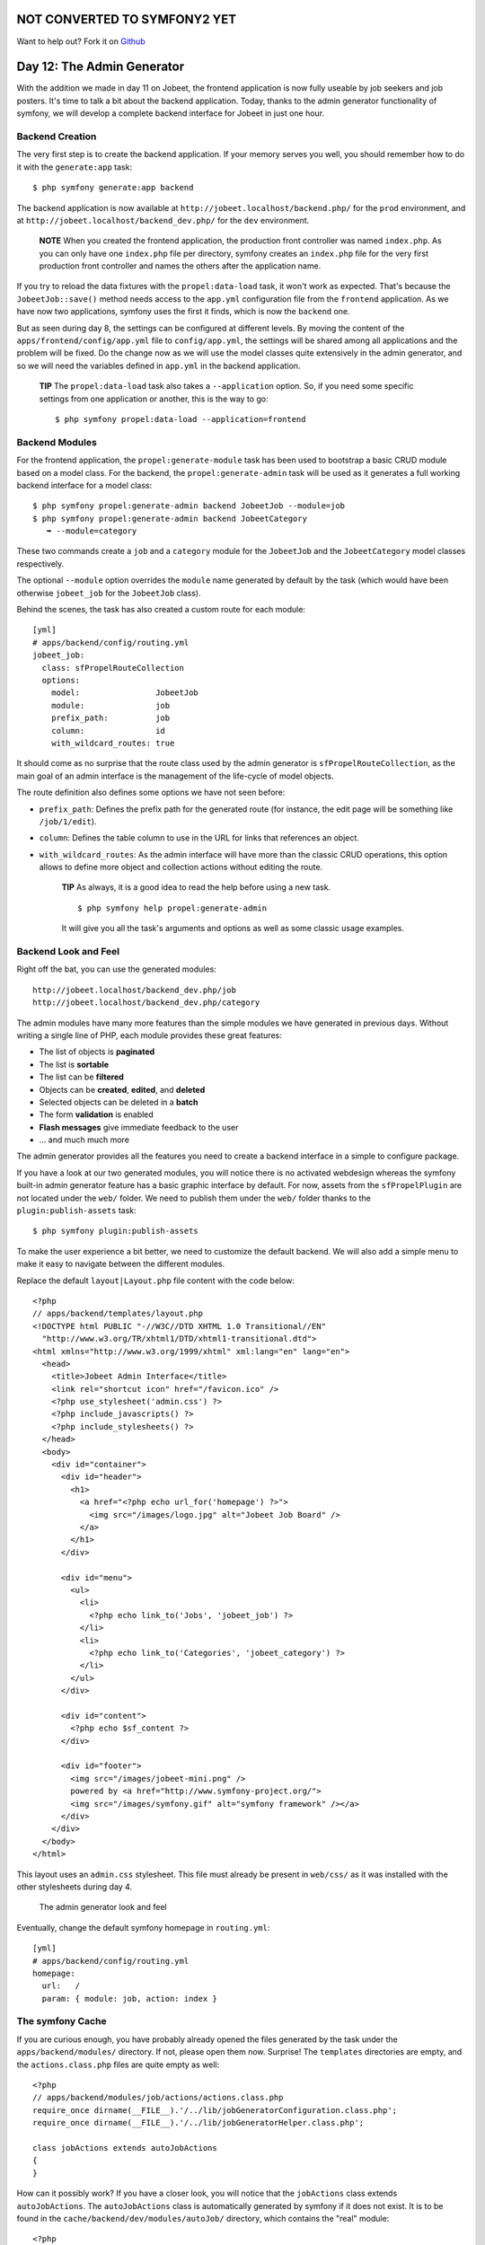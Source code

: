 NOT CONVERTED TO SYMFONY2 YET
=============================

Want to help out?
Fork it on `Github <http://github.com/symfonytuts/jobeet-docs>`_

Day 12: The Admin Generator
===========================

With the addition we made in day 11 on Jobeet, the frontend
application is now fully useable by job seekers and job posters.
It's time to talk a bit about the backend application. Today,
thanks to the admin generator functionality of
symfony, we will develop a complete backend interface for Jobeet in
just one hour.

Backend Creation
----------------

The very first step is to create the backend
application. If your memory serves you well, you should remember
how to do it with the ``generate:app`` task:

::

    $ php symfony generate:app backend

The backend application is now available at
``http://jobeet.localhost/backend.php/`` for the ``prod``
environment, and at ``http://jobeet.localhost/backend_dev.php/``
for the ``dev`` environment.

    **NOTE** When you created the frontend application, the production
    front controller was named ``index.php``. As you can only have one
    ``index.php`` file per directory, symfony creates an ``index.php``
    file for the very first production front controller and names the
    others after the application name.


If you try to reload the data fixtures with the
``propel:data-load`` task, it won't work as expected. That's
because the ``JobeetJob::save()`` method needs access to the
``app.yml`` configuration file from the ``frontend``
application. As we have now two applications, symfony uses the
first it finds, which is now the ``backend`` one.

But as seen during day 8, the settings can be configured at
different levels. By moving the content of the
``apps/frontend/config/app.yml`` file to ``config/app.yml``, the
settings will be shared among all applications and the problem will
be fixed. Do the change now as we will use the model classes quite
extensively in the admin generator, and so we will need the
variables defined in ``app.yml`` in the backend application.

    **TIP** The ``propel:data-load`` task also takes a
    ``--application`` option. So, if you need some specific settings
    from one application or another, this is
    the way to go:

    ::

        $ php symfony propel:data-load --application=frontend


Backend Modules
---------------

For the frontend application, the ``propel:generate-module`` task
has been used to bootstrap a basic CRUD module based on
a model class. For the backend, the ``propel:generate-admin`` task
will be used as it generates a full working backend interface for a
model class:

::

    $ php symfony propel:generate-admin backend JobeetJob --module=job
    $ php symfony propel:generate-admin backend JobeetCategory
       ➥ --module=category

These two commands create a ``job`` and a ``category``
module for the ``JobeetJob`` and the
``JobeetCategory`` model classes respectively.

The optional ``--module`` option overrides the ``module`` name
generated by default by the task (which would have been otherwise
``jobeet_job`` for the ``JobeetJob`` class).

Behind the scenes, the task has also created a custom route for
each module:

::

    [yml]
    # apps/backend/config/routing.yml
    jobeet_job:
      class: sfPropelRouteCollection
      options:
        model:                JobeetJob
        module:               job
        prefix_path:          job
        column:               id
        with_wildcard_routes: true

It should come as no surprise that the route class used by the
admin generator is ``sfPropelRouteCollection``,
as the main goal of an admin interface is the management of the
life-cycle of model objects.

The route definition also defines some options we have not seen
before:


-  ``prefix_path``: Defines the prefix path for the generated route
   (for instance, the edit page will be something like
   ``/job/1/edit``).
-  ``column``: Defines the table column to use in the URL for links
   that references an object.
-  ``with_wildcard_routes``: As the admin interface will have more
   than the classic CRUD operations, this option allows to define more
   object and collection actions without editing the route.

    **TIP** As always, it is a good idea to read the help before using
    a new task.

    ::

        $ php symfony help propel:generate-admin

    It will give you all the task's arguments and options as well as
    some classic usage examples.


Backend Look and Feel
---------------------

Right off the bat, you can use the generated modules:

::

    http://jobeet.localhost/backend_dev.php/job
    http://jobeet.localhost/backend_dev.php/category

The admin modules have many more features than the simple modules
we have generated in previous days. Without writing a single line
of PHP, each module provides these great features:


-  The list of objects is **paginated**
-  The list is **sortable**
-  The list can be **filtered**
-  Objects can be **created**, **edited**, and **deleted**
-  Selected objects can be deleted in a **batch**
-  The form **validation** is enabled
-  **Flash messages** give immediate feedback to the user
-  ... and much much more

The admin generator provides all the features you need to create a
backend interface in a simple to configure package.

If you have a look at our two generated modules, you will notice
there is no activated webdesign whereas the symfony built-in admin
generator feature has a basic graphic interface by default. For
now, assets from the ``sfPropelPlugin`` are not located under the
``web/`` folder. We need to publish them under the ``web/`` folder
thanks to the ``plugin:publish-assets`` task:

::

    $ php symfony plugin:publish-assets

To make the user experience a bit better, we need to customize the
default backend. We will also add a simple menu to make it easy to
navigate between the different modules.

Replace the default ``layout|Layout.php`` file content
with the code below:

::

    <?php
    // apps/backend/templates/layout.php
    <!DOCTYPE html PUBLIC "-//W3C//DTD XHTML 1.0 Transitional//EN"
      "http://www.w3.org/TR/xhtml1/DTD/xhtml1-transitional.dtd">
    <html xmlns="http://www.w3.org/1999/xhtml" xml:lang="en" lang="en">
      <head>
        <title>Jobeet Admin Interface</title>
        <link rel="shortcut icon" href="/favicon.ico" />
        <?php use_stylesheet('admin.css') ?>
        <?php include_javascripts() ?>
        <?php include_stylesheets() ?>
      </head>
      <body>
        <div id="container">
          <div id="header">
            <h1>
              <a href="<?php echo url_for('homepage') ?>">
                <img src="/images/logo.jpg" alt="Jobeet Job Board" />
              </a>
            </h1>
          </div>
    
          <div id="menu">
            <ul>
              <li>
                <?php echo link_to('Jobs', 'jobeet_job') ?>
              </li>
              <li>
                <?php echo link_to('Categories', 'jobeet_category') ?>
              </li>
            </ul>
          </div>
    
          <div id="content">
            <?php echo $sf_content ?>
          </div>
    
          <div id="footer">
            <img src="/images/jobeet-mini.png" />
            powered by <a href="http://www.symfony-project.org/">
            <img src="/images/symfony.gif" alt="symfony framework" /></a>
          </div>
        </div>
      </body>
    </html>

This layout uses an ``admin.css`` stylesheet. This file must
already be present in ``web/css/`` as it was installed with the
other stylesheets during day 4.

.. figure:: http://www.symfony-project.org/images/jobeet/1_4/12/look_and_feel.png
   :alt: The admin generator look and feel
   
   The admin generator look and feel

Eventually, change the default symfony
homepage in ``routing.yml``:

::

    [yml]
    # apps/backend/config/routing.yml
    homepage:
      url:   /
      param: { module: job, action: index }

The symfony Cache
-----------------

If you are curious enough, you have probably already opened the
files generated by the task under the ``apps/backend/modules/``
directory. If not, please open them now. Surprise! The
``templates`` directories are empty, and the ``actions.class.php``
files are quite empty as well:

::

    <?php
    // apps/backend/modules/job/actions/actions.class.php
    require_once dirname(__FILE__).'/../lib/jobGeneratorConfiguration.class.php';
    require_once dirname(__FILE__).'/../lib/jobGeneratorHelper.class.php';
    
    class jobActions extends autoJobActions
    {
    }

How can it possibly work? If you have a closer look, you will
notice that the ``jobActions`` class extends ``autoJobActions``.
The ``autoJobActions`` class is automatically generated by symfony
if it does not exist. It is to be found in the
``cache/backend/dev/modules/autoJob/`` directory, which contains
the "real" module:

::

    <?php
    // cache/backend/dev/modules/autoJob/actions/actions.class.php
    class autoJobActions extends sfActions
    {
      public function preExecute()
      {
        $this->configuration = new jobGeneratorConfiguration();
    
        if (!$this->getUser()->hasCredential(
          $this->configuration->getCredentials($this->getActionName())
        ))
        {
    
    // ...

The way the admin generator works should remind you of some known
behavior. In fact, it is quite similar to what we have already
learned about the model and form classes. Based on the model schema
definition, symfony generates the model and form classes. For the
admin generator, the generated module can be configured by editing
the ``config/generator.yml`` file found in the module:

::

    [yml]
    # apps/backend/modules/job/config/generator.yml
    generator:
      class: sfPropelGenerator
      param:
        model_class:           JobeetJob
        theme:                 admin
        non_verbose_templates: true
        with_show:             false
        singular:              ~
        plural:                ~
        route_prefix:          jobeet_job

with\_propel\_route: true with\_doctrine\_route: true

::

        config:
          actions: ~
          fields:  ~
          list:    ~
          filter:  ~
          form:    ~
          edit:    ~
          new:     ~

Each time you update the ``generator.yml`` file, symfony
regenerates the cache. As we will see later, customizing the admin
generated modules is easy, fast, and fun.

    **NOTE** The automatic re-generation of cache
    files only occurs in the development environment. In the production
    one, you will need to clear the cache manually with the
    ``cache:clear`` task.


--

    **NOTE** The ``with_show`` parameter has no effect. This parameter
    is only meaningful when generating "standard" modules with the
    ``doctrine:generate-module`` task.


Backend Configuration
---------------------

An admin module can be customized by editing the ``config`` key of
the ``generator.yml`` file. The configuration is organized in seven
sections:


-  ``actions``: Default configuration for the actions found on the
   list and on the forms
-  ``fields``: Default configuration for the fields
-  ``list``: Configuration for the list
-  ``filter``: Configuration for filters
-  ``form``: Configuration for new and edit forms
-  ``edit``: Specific configuration for the edit page
-  ``new``: Specific configuration for the new page

Let's start the customization.

Title Configuration
-------------------

The ``list``, ``edit``, and ``new`` section titles of ``category``
module can be customized by defining a ``title`` option:

::

    [yml]
    # apps/backend/modules/category/config/generator.yml
    config:
      actions: ~
      fields:  ~
      list:
        title: Category Management
      filter:  ~
      form:    ~
      edit:
        title: Editing Category "%%name%%"
      new:
        title: New Category

The ``title`` for the ``edit`` section contains dynamic values: all
strings enclosed between ``%%`` are replaced by their corresponding
object column values.

.. figure:: http://www.symfony-project.org/images/jobeet/1_4/12/title.png
   :alt: Titles
   
   Titles

The configuration for the ``job`` module is quite similar:

::

    [yml]
    # apps/backend/modules/job/config/generator.yml
    config:
      actions: ~
      fields:  ~
      list:
        title: Job Management
      filter:  ~
      form:    ~
      edit:
        title: Editing Job "%%company%% is looking for a %%position%%"
      new:
        title: Job Creation

Fields Configuration
--------------------

The different views (``list``, ``new``, and ``edit``) are composed
of fields. A field can be a column of the model
class, or a virtual column as we will see later on.

The default fields configuration can be customized with the
``fields`` section:

::

    [yml]
    # apps/backend/modules/job/config/generator.yml
    config:
      fields:
        is_activated: { label: Activated?, help: Whether the user has activated the job, or not }
        is_public:    { label: Public?, help: Whether the job can also be published on affiliate websites, or not }

.. figure:: http://www.symfony-project.org/images/jobeet/1_4/12/fields.png
   :alt: Fields Configuration
   
   Fields Configuration

The ``fields`` section overrides the fields configuration for all
views, which means the ``label`` for the ``is_activated`` field
will be changed for the ``list``, ``edit``, and ``new`` views.

The admin generator configuration is based on a configuration
cascade principle. For instance, if you want to change a
label for the ``list`` view only, define a
``fields`` option under the ``list`` section:

::

    [yml]
    # apps/backend/modules/job/config/generator.yml
    config:
      list:
        fields:
          is_public:    { label: "Public? (label for the list)" }

Any configuration that is set under the main ``fields`` section can
be overridden by view-specific configuration. The overriding rules
are the following:


-  ``new`` and ``edit`` inherit from ``form`` which inherits from
   ``fields``
-  ``list`` inherits from ``fields``
-  ``filter`` inherits from ``fields``

    **NOTE** For form sections (``form``, ``edit``, and ``new``), the
    ``label`` and ``help`` options override the ones defined in the
    form classes.


List View Configuration
-----------------------

``display``
~~~~~~~~~~~

By default, the columns of the list view are all the columns of the
model, in the order of the schema file. The ``display`` option
overrides the default by defining the ordered columns to be
displayed:

::

    [yml]
    # apps/backend/modules/category/config/generator.yml
    config:
      list:
        title:   Category Management
        display: [=name, slug]

The ``=`` sign before the ``name`` column is a convention to
convert the string to a link.

.. figure:: http://www.symfony-project.org/images/jobeet/1_4/12/list_columns.png
   :alt: Table list
   
   Table list

Let's do the same for the ``job`` module to make it more readable:

::

    [yml]
    # apps/backend/modules/job/config/generator.yml
    config:
      list:
        title:   Job Management
        display: [company, position, location, url, is_activated, email]

``layout``
~~~~~~~~~~

The list can be displayed with different
layouts. By default, the layout is
``tabular|Tabular Layout``, which means that each column
value is in its own table column. But for the ``job`` module, it
would be better to use the ``stacked|Stacked Layout``
layout, which is the other built-in layout:

::

    [yml]
    # apps/backend/modules/job/config/generator.yml
    config:
      list:
        title:   Job Management
        layout:  stacked
        display: [company, position, location, url, is_activated, email]
        params:  |
          %%is_activated%% <small>%%category_id%%</small> - %%company%%
           (<em>%%email%%</em>) is looking for a %%=position%% (%%location%%)

In a ``stacked`` layout, each object is represented by a single
string, which is defined by the ``params`` option.

    **NOTE** The ``display`` option is still needed as it defines the
    columns that will be sortable by the user.


"Virtual" columns
~~~~~~~~~~~~~~~~~

With this configuration, the ``%%category_id%%`` segment will be
replaced by the category primary key. But it would be more
meaningful to display the name of the category.

Whenever you use the ``%%`` notation, the variable does not need to
correspond to an actual column in the database schema. The admin
generator only need to find a related getter in the model class.

To display the category name, we can define a ``getCategoryName()``
method in the ``JobeetJob`` model class and replace
``%%category_id%%`` by ``%%category_name%%``.

But the ``JobeetJob`` class already has a ``getJobeetCategory()``
method that returns the related category object. And if you use
``%%jobeet_category%%``, it works as the ``JobeetCategory`` class
has a magic ``__toString()`` method that converts the object to a
string.

::

    [yml]
    # apps/backend/modules/job/config/generator.yml
    %%is_activated%% <small>%%jobeet_category%%</small> - %%company%%
     (<em>%%email%%</em>) is looking for a %%=position%% (%%location%%)

.. figure:: http://www.symfony-project.org/images/jobeet/1_4/12/stacked_layout.png
   :alt: Stacked layout
   
   Stacked layout

``sort``
~~~~~~~~

As an administrator, you will be probably more interested in seeing
the latest posted jobs. You can configure the default sort column
by adding a ``sort`` option:

::

    [yml]
    # apps/backend/modules/job/config/generator.yml
    config:
      list:
        sort: [expires_at, desc]

``max_per_page``
~~~~~~~~~~~~~~~~

By default, the list is paginated and each
page contains 20 items. This can be changed with the
``max_per_page`` option:

::

    [yml]
    # apps/backend/modules/job/config/generator.yml
    config:
      list:
        max_per_page: 10

.. figure:: http://www.symfony-project.org/images/jobeet/1_4/12/max_per_page.png
   :alt: Max per page
   
   Max per page

``batch_actions``
~~~~~~~~~~~~~~~~~

On a list, an action can be run on several objects. These batch
actions are not needed for the ``category`` module, so, let's
remove them:

::

    [yml]
    # apps/backend/modules/category/config/generator.yml
    config:
      list:
        batch_actions: {}

.. figure:: http://www.symfony-project.org/images/jobeet/1_4/12/no_batch_actions.png
   :alt: Remove the batch actions
   
   Remove the batch actions

The ``batch_actions`` option defines the list of batch actions. The
empty array allows the removal of the feature.

By default, each module has a ``delete`` batch action defined by
the framework, but for the ``job`` module, let's pretend we need a
way to extend the validity of some selected jobs for another 30
days:

::

    [yml]
    # apps/backend/modules/job/config/generator.yml
    config:
      list:
        batch_actions:
          _delete:    ~
          extend:     ~

All actions beginning with a ``_`` are built-in actions provided by
the framework. If you refresh your browser and select the extend
batch actions, symfony will throw an exception telling you to
create an ``executeBatchExtend()`` method:

::

    <?php
    // apps/backend/modules/job/actions/actions.class.php
    class jobActions extends autoJobActions
    {
      public function executeBatchExtend(sfWebRequest $request)
      {
        $ids = $request->getParameter('ids');

:math:`$jobs = JobeetJobPeer::retrieveByPks($`ids);

::

        foreach ($jobs as $job)

$q = Doctrine\_Query::create() ->from('JobeetJob j')
->whereIn('j.id', $ids);

::

        foreach ($q->execute() as $job)

{ $job->extend(true); }

::

        $this->getUser()->setFlash('notice', 'The selected jobs have been extended successfully.');
    
        $this->redirect('jobeet_job');
      }
    }

The selected primary keys are stored in the ``ids``
request parameter. For each selected job, the
``JobeetJob::extend()`` method is called with an extra argument to
bypass the expiration check.

Update the ``extend()`` method to take this new argument into
account:

::

    <?php

// lib/model/JobeetJob.php //
lib/model/doctrine/JobeetJob.class.php class JobeetJob extends
BaseJobeetJob { public function
extend(:math:`$force = false) { if (!$`force &&
!$this->expiresSoon()) { return false; }

$this->setExpiresAt(time() + 86400 \*
sfConfig::get('app\_active\_days'));
$this->setExpiresAt(date('Y-m-d', time() + 86400 \*
sfConfig::get('app\_active\_days'))); $this->save();

::

        return true;
      }
    
      // ...
    }

After all jobs have been extended, the user is redirected to the
``job`` module homepage.

.. figure:: http://www.symfony-project.org/images/jobeet/1_4/12/custom_batch_actions.png
   :alt: Custom batch actions
   
   Custom batch actions

``object_actions``
~~~~~~~~~~~~~~~~~~

In the list, there is an additional column for actions you can run
on a single object. For the ``category`` module, let's remove them
as we have a link on the category name to edit it, and we don't
really need to be able to delete one directly from the list:

::

    [yml]
    # apps/backend/modules/category/config/generator.yml
    config:
      list:
        object_actions: {}

For the ``job`` module, let's keep the existing actions and add a
new ``extend`` action similar to the one we have added as a batch
action:

::

    [yml]
    # apps/backend/modules/job/config/generator.yml
    config:
      list:
        object_actions:
          extend:     ~
          _edit:      ~
          _delete:    ~

As for batch actions, the ``_delete`` and ``_edit`` actions are the
ones defined by the framework. We need to define the
``listExtend()`` action to make the ``extend`` link work:

::

    <?php
    // apps/backend/modules/job/actions/actions.class.php
    class jobActions extends autoJobActions
    {
      public function executeListExtend(sfWebRequest $request)
      {
        $job = $this->getRoute()->getObject();
        $job->extend(true);
    
        $this->getUser()->setFlash('notice', 'The selected jobs have been extended successfully.');
    
        $this->redirect('jobeet_job');
      }
    
      // ...
    }

.. figure:: http://www.symfony-project.org/images/jobeet/1_4/12/custom_object_actions.png
   :alt: Custom object action
   
   Custom object action

``actions``
~~~~~~~~~~~

We have already seen how to link an action to a list of objects or
a single object. The ``actions`` option defines actions that take
no object at all, like the creation of a new object. Let's remove
the default ``new`` action and add a new action that deletes all
jobs that have not been activated by the poster for more than 60
days:

::

    [yml]
    # apps/backend/modules/job/config/generator.yml
    config:
      list:
        actions:
          deleteNeverActivated: { label: Delete never activated jobs }

Until now, all actions we have defined had ``~``, which means that
symfony automatically configures the action. Each action can be
customized by defining an array of parameters. The ``label`` option
overrides the default label generated by
symfony.

By default, the action executed when you click on the link is the
name of the action prefixed with ``list``.

Create the ``listDeleteNeverActivated`` action in the ``job``
module:

::

    <?php
    // apps/backend/modules/job/actions/actions.class.php
    class jobActions extends autoJobActions
    {
      public function executeListDeleteNeverActivated(sfWebRequest $request)
      {

$nb = JobeetJobPeer::cleanup(60); $nb =
Doctrine\_Core::getTable('JobeetJob')->cleanup(60);

::

        if ($nb)
        {
          $this->getUser()->setFlash('notice', sprintf('%d never activated jobs have been deleted successfully.', $nb));
        }
        else
        {
          $this->getUser()->setFlash('notice', 'No job to delete.');
        }
    
        $this->redirect('jobeet_job');
      }
    
      // ...
    }

We have reused the ``JobeetJobPeer::cleanup()`` method defined
yesterday. That's another great example of the reusability provided
by the MVC pattern. We have reused the
``JobeetJobTable::cleanup()`` method defined yesterday. That's
another great example of the reusability provided by the MVC
pattern.

    **NOTE** You can also change the action to execute by passing an
    ``action`` parameter:

    ::

        [yml]
        deleteNeverActivated: { label: Delete never activated jobs, action: foo }


.. figure:: http://www.symfony-project.org/images/jobeet/1_4/12/actions.png
   :alt: Actions
   
   Actions

### ``peer_method`` ### ``table_method``

The number of database requests needed to display the job list page
is 14, as shown by the web debug toolbar.

If you click on that number, you will see that most requests are to
retrieve the category name for each job:

.. figure:: http://www.symfony-project.org/images/jobeet/1_4/12/web_debug_before.png
   :alt: Number of requests before
   
   Number of requests before

To reduce the number of queries, we can change the default method
used to get the jobs by using the ``peer_method`` option: the jobs
by using the ``table_method`` option:

::

    [yml]
    # apps/backend/modules/job/config/generator.yml
    config:
      list:

peer\_method: doSelectJoinJobeetCategory

The ``doSelectJoinJobeetCategory()`` method adds a join between the
``job`` and the ``category`` tables and automatically creates the
category object related to each job. table\_method:
retrieveBackendJobList

The ``retrieveBackendJobList()`` method adds a join between the
``job`` and the ``category`` tables and automatically creates the
category object related to each job.

Now you must create the ``retrieveBackendJobList`` method in
``JobeetJobTable`` located in
``lib/model/doctrine/JobeetJobTable.class.php``.

::

    <?php
    // lib/model/doctrine/JobeetJobTable.class.php
    class JobeetJobTable extends Doctrine_Table
    {
      public function retrieveBackendJobList(Doctrine_Query $q)
      {
        $rootAlias = $q->getRootAlias();
    
        $q->leftJoin($rootAlias . '.JobeetCategory c');
    
        return $q;
      }
    
      // ...

The ``retrieveBackendJobList()`` method adds a join
between the ``job`` and the ``category`` tables and automatically
creates the category object related to each job.

The number of requests is now down to four:

.. figure:: http://www.symfony-project.org/images/jobeet/1_4/12/web_debug_after.png
   :alt: Number of requests after
   
   Number of requests after

Form Views Configuration
------------------------

The form views configuration is done in three sections: ``form``,
``edit``, and ``new``. They all have the same configuration
capabilities and the ``form`` section only exists as a fallback for
the ``edit`` and ``new`` sections.

``display``
~~~~~~~~~~~

As for the list, you can change the order of the displayed fields
with the ``display`` option. But as the displayed form is defined
by a class, don't try to remove a field as it could lead to
unexpected validation errors.

The ``display`` option for form views can also be used to arrange
fields into groups:

::

    [yml]
    # apps/backend/modules/job/config/generator.yml
    config:
      form:
        display:
          Content: [category_id, type, company, logo, url, position,
            ➥ location, description, how_to_apply, is_public, email]
          Admin:   [_generated_token, is_activated, expires_at]

The above configuration defines two groups (``Content`` and
``Admin``), each containing a subset of the form fields.

.. figure:: http://www.symfony-project.org/images/jobeet/1_4/12/fields_grouping.png
   :alt: Fields grouping
   
   Fields grouping

    **NOTE** The columns in the ``Admin`` group do not show up in the
    browser yet because they have been unset in the job form
    definition. They will appear in a few sections when we define a
    custom job form class for the admin application.


The admin generator has built-in support for many to many
relationship. On the category form, you have an input for the name,
one for the slug, and a drop-down box for the related affiliates.
As it does not make sense to edit this relation on this page, let's
remove it:

::

    <?php

// lib/form/JobeetCategoryForm.class.php //
lib/form/doctrine/JobeetCategoryForm.class.php class
JobeetCategoryForm extends BaseJobeetCategoryForm { public function
configure() {
unset(:math:`$this['jobeet_category_affiliate_list']); </propel> <doctrine> unset($`this['created\_at'],
$this['updated\_at'], $this['jobeet\_affiliates\_list']); } }

"Virtual" columns
~~~~~~~~~~~~~~~~~

In the ``display`` options for the job form, the
``_generated_token`` field starts with an underscore (``_``). This
means that the rendering for this field will be handled by a custom
partial named ``_generated_token.php``.

Create this partial with the following content:

::

    <?php
    // apps/backend/modules/job/templates/_generated_token.php
    <div class="sf_admin_form_row">
      <label>Token</label>
      <?php echo $form->getObject()->getToken() ?>
    </div>

In the partial, you have access to the current form (``$form``) and
the related object is accessible via the ``getObject()`` method.

    **NOTE** You can also delegate the rendering to a component by
    prefixing the field name by a tilde (``~``).


``class``
~~~~~~~~~

As the form will be used by administrators, we have displayed more
information than for the user job form. But for now, some of them
do not appear on the form as they have been removed in the
``JobeetJobForm`` class.

To have different forms for the frontend and the backend, we need
to create two form classes. Let's create a ``BackendJobeetJobForm``
class that extends the ``JobeetJobForm`` class. As we won't have
the same hidden fields, we also need to refactor the
``JobeetJobForm`` class a bit to move the ``unset()`` statement in
a method that will be overridden in ``BackendJobeetJobForm``:

::

    <?php

// lib/form/JobeetJobForm.class.php //
lib/form/doctrine/JobeetJobForm.class.php class JobeetJobForm
extends BaseJobeetJobForm { public function configure() {
$this->removeFields();

::

        $this->validatorSchema['email'] = new sfValidatorAnd(array(
          $this->validatorSchema['email'],
          new sfValidatorEmail(),
        ));
    
        // ...
      }
    
      protected function removeFields()
      {
        unset(
          $this['created_at'], $this['updated_at'],
          $this['expires_at'], $this['is_activated'],
          $this['token']
        );
      }
    }

// lib/form/BackendJobeetJobForm.class.php //
lib/form/doctrine/BackendJobeetJobForm.class.php class
BackendJobeetJobForm extends JobeetJobForm { protected function
removeFields() { unset( $this['created\_at'], $this['updated\_at'],
$this['token'] ); } }

The default form class used by the admin
generator can be overridden by setting the ``class`` option:

::

    [yml]
    # apps/backend/modules/job/config/generator.yml
    config:
      form:
        class: BackendJobeetJobForm

    **NOTE** As we have added a new class, don't forget to clear the
    cache.


The ``edit`` form still has a small annoyance. The current
uploaded logo does not show up anywhere and you
cannot remove the current one. The
``sfWidgetFormInputFileEditable`` widget adds editing capabilities
to a simple input file widget:

::

    <?php

// lib/form/BackendJobeetJobForm.class.php //
lib/form/doctrine/BackendJobeetJobForm.class.php class
BackendJobeetJobForm extends JobeetJobForm { public function
configure() { parent::configure();

::

        $this->widgetSchema['logo'] = new sfWidgetFormInputFileEditable(array(
          'label'     => 'Company logo',
          'file_src'  => '/uploads/jobs/'.$this->getObject()->getLogo(),
          'is_image'  => true,
          'edit_mode' => !$this->isNew(),
          'template'  => '<div>%file%<br />%input%<br />%delete% %delete_label%</div>',
        ));
    
        $this->validatorSchema['logo_delete'] = new sfValidatorPass();
      }
    
      // ...
    }

The ``sfWidgetFormInputFileEditable`` widget takes several options
to tweak its features and rendering:


-  ``file_src``: The web path to the current uploaded file
-  ``is_image``: If ``true``, the file will be rendered as an image
-  ``edit_mode``: Whether the form is in edit mode or not
-  ``with_delete``: Whether to display the delete checkbox
-  ``template``: The template to use to render the widget

.. figure:: http://www.symfony-project.org/images/jobeet/1_4/12/file_upload.png
   :alt: File upload
   
   File upload

    **TIP** The look of the admin generator can be tweaked very easily
    as the generated templates define a lot of ``class`` and ``id``
    attributes. For instance, the logo field can be customized by using
    the ``sf_admin_form_field_logo`` class. Each field also has a class
    depending on the field type like ``sf_admin_text`` or
    ``sf_admin_boolean``.


The ``edit_mode`` option uses the ``sfPropel::isNew()`` method. The
``edit_mode`` option uses the ``sfDoctrineRecord::isNew()``
method.

It returns ``true`` if the model object of the form is new, and
``false`` otherwise. This is of great help when you need to have
different widgets or validators depending on the status of the
embedded object.

Filters Configuration
---------------------

Configuring filters is quite the same as configuring the form
views. As a matter of fact, filters are just forms. And as for the
forms, the classes have been generated by the
``propel:build --all`` task. You can also re-generate them with the
``propel:build --filters`` task.

The form filter classes are located under
the ``lib/filter/`` directory and each model class has an
associated filter form class (``JobeetJobFormFilter`` for
``JobeetJobForm``).

Let's remove them completely for the ``category`` module:

::

    [yml]
    # apps/backend/modules/category/config/generator.yml
    config:
      filter:
        class: false

For the ``job`` module, let's remove some of them:

::

    [yml]
    # apps/backend/modules/job/config/generator.yml
    filter:
      display: [category_id, company, position, description, is_activated,
       ➥ is_public, email, expires_at]

As filters are always optional, there is no need to override the
filter form class to configure the fields to be displayed.

.. figure:: http://www.symfony-project.org/images/jobeet/1_4/12/filters.png
   :alt: Filters
   
   Filters

Actions Customization
---------------------

When configuration is not sufficient, you can add new methods to
the action class as we have seen with the ``extend`` feature, but
you can also override the generated action methods:

\| Method \| Description \| ---------------------- \|
------------------------------------- \| ``executeIndex()`` \|
``list`` view action \| ``executeFilter()`` \| Updates the filters
\| ``executeNew()`` \| ``new`` view action \| ``executeCreate()``
\| Creates a new Job \| ``executeEdit()`` \| ``edit`` view action
\| ``executeUpdate()`` \| Updates a Job \| ``executeDelete()`` \|
Deletes a Job \| ``executeBatch()`` \| Executes a batch action \|
``executeBatchDelete()`` \| Executes the ``_delete`` batch action
\| ``processForm()`` \| Processes the Job form \| ``getFilters()``
\| Returns the current filters \| ``setFilters()`` \| Sets the
filters \| ``getPager()`` \| Returns the list pager \|
``getPage()`` \| Gets the pager page \| ``setPage()`` \| Sets the
pager page \| ``buildCriteria()`` \| Builds the ``Criteria`` for
the list \| ``addSortCriteria()`` \| Adds the sort ``Criteria`` for
the list \| ``getSort()`` \| Returns the current sort column \|
``setSort()`` \| Sets the current sort column

As each generated method does only one thing, it is easy to change
a behavior without having to copy and paste too much code.

Templates Customization
-----------------------

We have seen how to customize the generated
templates thanks to the ``class`` and ``id``
attributes added by the admin generator in the HTML code.

As for the classes, you can also override the original templates.
As templates are plain PHP files and not PHP classes, a template
can be overridden by creating a template of the same name in the
module (for instance in the ``apps/backend/modules/job/templates/``
directory for the ``job`` admin module):

\| Template \| Description \| ---------------------------- \|
------------------------------------- \| ``_assets.php`` \| Renders
the CSS and JS to use for templates \| ``_filters.php`` \| Renders
the filters box \| ``_filters_field.php`` \| Renders a single
filter field \| ``_flashes.php`` \| Renders the flash messages \|
``_form.php`` \| Displays the form \| ``_form_actions.php`` \|
Displays the form actions \| ``_form_field.php`` \| Displays a
single form field \| ``_form_fieldset.php`` \| Displays a form
fieldset \| ``_form_footer.php`` \| Displays the form footer \|
``_form_header.php`` \| Displays the form header \| ``_list.php``
\| Displays the list \| ``_list_actions.php`` \| Displays the list
actions \| ``_list_batch_actions.php`` \| Displays the list batch
actions \| ``_list_field_boolean.php`` \| Displays a single boolean
field in the list \| ``_list_footer.php`` \| Displays the list
footer \| ``_list_header.php`` \| Displays the list header \|
``_list_td_actions.php`` \| Displays the object actions for a row
\| ``_list_td_batch_actions.php`` \| Displays the checkbox for a
row \| ``_list_td_stacked.php`` \| Displays the stacked layout for
a row \| ``_list_td_tabular.php`` \| Displays a single field for
the list \| ``_list_th_stacked.php`` \| Displays a single column
name for the header \| ``_list_th_tabular.php`` \| Displays a
single column name for the header \| ``_pagination.php`` \|
Displays the list pagination \| ``editSuccess.php`` \| Displays the
``edit`` view \| ``indexSuccess.php`` \| Displays the ``list`` view
\| ``newSuccess.php`` \| Displays the ``new`` view

Final Configuration
-------------------

The final configuration for the Jobeet admin is as follows:

::

    [yml]
    # apps/backend/modules/job/config/generator.yml
    generator:
      class: sfPropelGenerator
      param:
        model_class:           JobeetJob
        theme:                 admin
        non_verbose_templates: true
        with_show:             false
        singular:              ~
        plural:                ~
        route_prefix:          jobeet_job

with\_propel\_route: true with\_doctrine\_route: true

::

        config:
          actions: ~
          fields:
            is_activated: { label: Activated?, help: Whether the user has activated the job, or not }
            is_public:    { label: Public? }
          list:
            title:         Job Management
            layout:        stacked
            display:       [company, position, location, url, is_activated, email]
            params:  |

%%is\_activated%% %%jobeet\_category%% - %%company%%
%%is\_activated%% %%JobeetCategory%% - %%company%% (%%email%%) is
looking for a %%=position%% (%%location%%) max\_per\_page: 10 sort:
[expires\_at, desc] batch\_actions: \_delete: ~ extend: ~
object\_actions: extend: ~ \_edit: ~ \_delete: ~ actions:
deleteNeverActivated: { label: Delete never activated jobs }
peer\_method: doSelectJoinJobeetCategory table\_method:
retrieveBackendJobList filter: display: [category\_id, company,
position, description, is\_activated, is\_public, email,
expires\_at] form: class: BackendJobeetJobForm display: Content:
[category\_id, type, company, logo, url, position, location,
description, how\_to\_apply, is\_public, email] Admin:
[\_generated\_token, is\_activated, expires\_at] edit: title:
Editing Job "%%company%% is looking for a %%position%%" new: title:
Job Creation

::

    # apps/backend/modules/category/config/generator.yml
    generator:
      class: sfPropelGenerator
      param:
        model_class:           JobeetCategory
        theme:                 admin
        non_verbose_templates: true
        with_show:             false
        singular:              ~
        plural:                ~
        route_prefix:          jobeet_category

with\_propel\_route: true with\_doctrine\_route: true

::

        config:
          actions: ~
          fields:  ~
          list:
            title:   Category Management
            display: [=name, slug]
            batch_actions: {}
            object_actions: {}
          filter:
            class: false
          form:
            actions:
              _delete: ~
              _list:   ~
              _save:   ~
          edit:
            title: Editing Category "%%name%%"
          new:
            title: New Category

With just these two configuration files, we have developed a great
backend interface for Jobeet in a matter of minutes.

    **TIP** You already know that when something is configurable in a
    YAML file, there is also the possibility to use plain PHP code. For
    the admin generator, you can edit the
    ``apps/backend/modules/job/lib/jobGeneratorConfiguration.class.php``
    file. It gives you the same options as the YAML file but with a PHP
    interface. To learn the method names, have a look at the generated
    base class in
    ``cache/backend/dev/modules/autoJob/lib/BaseJobGeneratorConfiguration.class.php``.


Final Thoughts
--------------

In just one hour, we have built a fully featured backend interface
for the Jobeet project. And all in all, we have written less than
50 lines of PHP code. Not too bad for so many features!

Tomorrow, we will see how to secure the backend application with a
username and a password. This will also be the occasion to talk
about the symfony user class.

**ORM**



